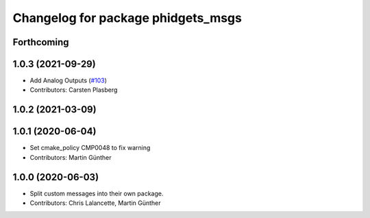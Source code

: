 ^^^^^^^^^^^^^^^^^^^^^^^^^^^^^^^^^^^
Changelog for package phidgets_msgs
^^^^^^^^^^^^^^^^^^^^^^^^^^^^^^^^^^^

Forthcoming
-----------

1.0.3 (2021-09-29)
------------------
* Add Analog Outputs (`#103 <https://github.com/ros-drivers/phidgets_drivers/issues/103>`_)
* Contributors: Carsten Plasberg

1.0.2 (2021-03-09)
------------------

1.0.1 (2020-06-04)
------------------
* Set cmake_policy CMP0048 to fix warning
* Contributors: Martin Günther

1.0.0 (2020-06-03)
------------------
* Split custom messages into their own package.
* Contributors: Chris Lalancette, Martin Günther
